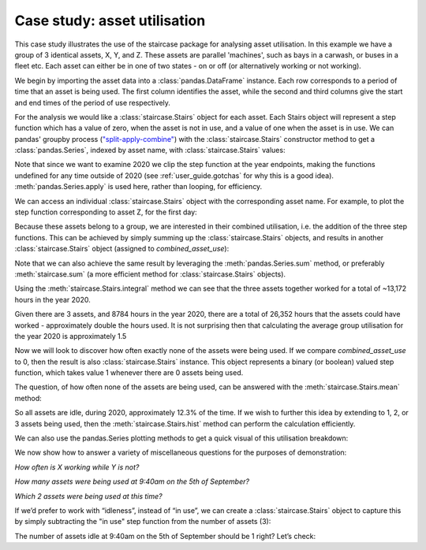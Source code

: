 .. _casestudies.utilisation:

======================================
Case study: asset utilisation
======================================


This case study illustrates the use of the staircase package for analysing asset utilisation. In this example we have a group of 3 identical assets, X, Y, and Z. These assets are parallel 'machines', such as bays in a carwash, or buses in a fleet etc. Each asset can either be in one of two states - on or off (or alternatively working or not working).

.. ipython:: python
    :suppress:

    import matplotlib.pyplot as plt
    plt.style.use('seaborn-v0_8')
    asset_data = r"https://raw.githubusercontent.com/staircase-dev/staircase-notebooks/master/data/asset_use.csv"

We begin by importing the asset data into a :class:`pandas.DataFrame` instance. Each row corresponds to a period of time that an asset is being used. The first column identifies the asset, while the second and third columns give the start and end times of the period of use respectively.

.. ipython:: python

    import pandas as pd
    import staircase as sc

    data = pd.read_csv(asset_data, parse_dates=['start', 'end'])
    data

For the analysis we would like a :class:`staircase.Stairs` object for each asset. Each Stairs object will represent a step function which has a value of zero, when the asset is not in use, and a value of one when the asset is in use. We can pandas' groupby process (`"split-apply-combine" <https://pandas.pydata.org/docs/user_guide/groupby.html>`_) with the :class:`staircase.Stairs` constructor method to get a :class:`pandas.Series`, indexed by asset name, with :class:`staircase.Stairs` values:

.. ipython:: python

    asset_use = data.groupby("asset")[["start", "end"]].apply(sc.Stairs, start="start", end="end")
    asset_use

Note that since we want to examine 2020 we clip the step function at the year endpoints, making the functions undefined for any time outside of 2020 (see :ref:`user_guide.gotchas` for why this is a good idea).  :meth:`pandas.Series.apply` is used here, rather than looping, for efficiency.

.. ipython:: python

    asset_use = asset_use.apply(sc.Stairs.clip, args=(pd.Timestamp("2020"), pd.Timestamp("2021")))

We can access an individual :class:`staircase.Stairs` object with the corresponding asset name. For example, to plot the step function corresponding to asset Z, for the first day:

.. ipython:: python

    ax = asset_use['Z'].plot()
    @savefig case_study_asset_z.png
    ax.set_xlim('2020-1-1', '2020-1-2');

Because these assets belong to a group, we are interested in their combined utilisation, i.e. the addition of the three step functions. This can be achieved by simply summing up the :class:`staircase.Stairs` objects, and results in another :class:`staircase.Stairs` object (assigned to `combined_asset_use`):

.. ipython:: python

    combined_asset_use = asset_use['X'] + asset_use['Y'] + asset_use['Z']

Note that we can also achieve the same result by leveraging the :meth:`pandas.Series.sum` method, or preferably :meth:`staircase.sum` (a more efficient method for :class:`staircase.Stairs` objects).

Using the :meth:`staircase.Stairs.integral` method we can see that the three assets together worked for a total of ~13,172 hours in the year 2020.

.. ipython:: python

    combined_asset_use.integral()

    combined_asset_use.integral()/pd.Timedelta("1 hour")

Given there are 3 assets, and 8784 hours in the year 2020, there are a total of 26,352 hours that the assets could have worked - approximately double the hours used. It is not surprising then that calculating the average group utilisation for the year 2020 is approximately 1.5

.. ipython:: python

    combined_asset_use.mean()


Now we will look to discover how often exactly none of the assets were being used. If we compare `combined_asset_use` to 0, then the result is also :class:`staircase.Stairs` instance. This object represents a binary (or boolean) valued step function, which takes value 1 whenever there are 0 assets being used.

.. ipython:: python

    combined_asset_use == 0

The question, of how often none of the assets are being used, can be answered with the :meth:`staircase.Stairs.mean` method:

.. ipython:: python
    
    (combined_asset_use == 0).mean()

So all assets are idle, during 2020, approximately 12.3% of the time. If we wish to further this idea by extending to 1, 2, or 3 assets being used, then the :meth:`staircase.Stairs.hist` method can perform the calculation efficiently.

.. ipython:: python

    combined_utilisation = combined_asset_use.hist(stat="probability")
    combined_utilisation


We can also use the pandas.Series plotting methods to get a quick visual of this utilisation breakdown:

.. ipython:: python

    combined_utilisation.index = combined_utilisation.index.left
    @savefig case_study_asset_bar_plot.png
    combined_utilisation.plot.bar()

We now show how to answer a variety of miscellaneous questions for the purposes of demonstration:

*How often is X working while Y is not?*

.. ipython:: python

    (asset_use["X"] > asset_use["Y"]).mean()

*How many assets were being used at 9:40am on the 5th of September?*

.. ipython:: python

    combined_asset_use(pd.Timestamp(2020, 9, 5, 9, 40))

*Which 2 assets were being used at this time?*

.. ipython:: python

    asset_use.apply(lambda s: s(pd.Timestamp(2020, 9, 5, 9, 40)))


If we’d prefer to work with “idleness”, instead of “in use”, we can create a :class:`staircase.Stairs` object to capture this by simply subtracting the "in use" step function from the number of assets (3):

.. ipython:: python

    combined_assets_idle = 3 - combined_asset_use

The number of assets idle at 9:40am on the 5th of September should be 1 right? Let’s check:

.. ipython:: python

    combined_assets_idle(pd.Timestamp(2020, 9, 5, 9, 40))